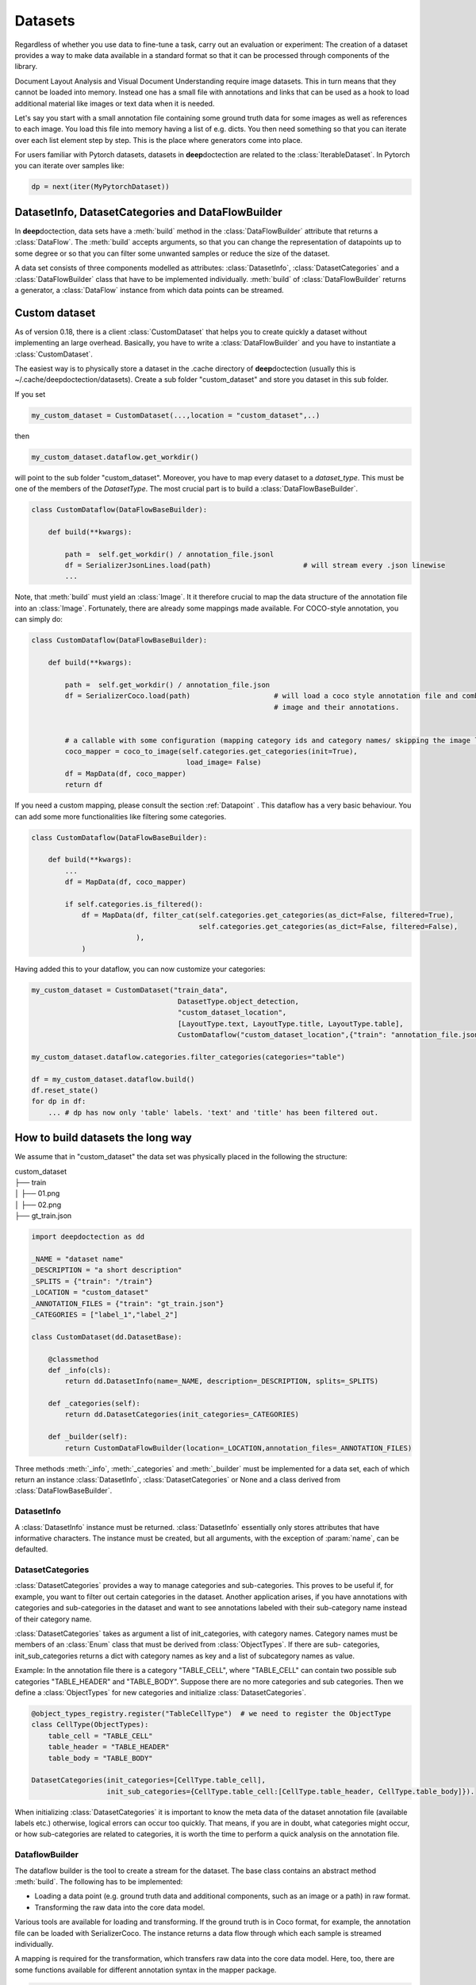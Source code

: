 
Datasets
=========

Regardless of whether you use data to fine-tune a task, carry out an evaluation or experiment: The creation of a
dataset provides a way to make data available in a standard format so that it can be processed through components
of the library.

Document Layout Analysis and Visual Document Understanding require image datasets.
This in turn means that they cannot be loaded into memory. Instead one has a small file with
annotations and links that can be used as a hook to load additional material like images or text data when it is needed.

Let's say you start with a small annotation file containing some ground truth data for some images as well as references
to each image. You load this file into memory having a list of e.g. dicts. You then need something so that you can
iterate over each list element step by step. This is the place where generators come into place.

For users familiar with Pytorch datasets, datasets in **deep**\doctection are related to the :class:`IterableDataset`.
In Pytorch you can iterate over samples like:

.. code:: python

    dp = next(iter(MyPytorchDataset))

DatasetInfo, DatasetCategories and DataFlowBuilder
--------------------------------------------------

In **deep**\doctection, data sets have a :meth:`build` method in the :class:`DataFlowBuilder` attribute that
returns a :class:`DataFlow`. The :meth:`build` accepts arguments, so that you can change the representation of
datapoints up to some degree or so that you can filter some unwanted samples or reduce the size of the dataset.

A data set consists of three components modelled as attributes: :class:`DatasetInfo`, :class:`DatasetCategories` and a
:class:`DataFlowBuilder` class that have to be implemented individually. :meth:`build` of
:class:`DataFlowBuilder` returns a generator, a :class:`DataFlow` instance from which data points can be streamed.


Custom dataset
--------------

As of version 0.18, there is a client :class:`CustomDataset` that helps you to create quickly a dataset without
implementing an large overhead. Basically, you have to write a :class:`DataFlowBuilder` and you have to instantiate
a :class:`CustomDataset`.

The easiest way is to physically store a dataset in the .cache directory of **deep**\doctection (usually this is
~/.cache/deepdoctection/datasets). Create a sub folder "custom_dataset" and store you dataset in this sub folder.

If you set

.. code:: python

    my_custom_dataset = CustomDataset(...,location = "custom_dataset",..)

then

.. code:: python

   my_custom_dataset.dataflow.get_workdir()

will point to the sub folder "custom_dataset". Moreover, you have to map every dataset to a  `dataset_type`. This must
be one of the members of the `DatasetType`. The most crucial part is to build a :class:`DataFlowBaseBuilder`.

.. code:: python

    class CustomDataflow(DataFlowBaseBuilder):

        def build(**kwargs):

            path =  self.get_workdir() / annotation_file.jsonl
            df = SerializerJsonLines.load(path)                      # will stream every .json linewise
            ...

Note, that :meth:`build` must yield an :class:`Image`. It it therefore crucial to map the data structure of the
annotation file into an :class:`Image`. Fortunately, there are already some mappings made available. For COCO-style
annotation, you can simply do:

.. code:: python

    class CustomDataflow(DataFlowBaseBuilder):

        def build(**kwargs):

            path =  self.get_workdir() / annotation_file.json
            df = SerializerCoco.load(path)                    # will load a coco style annotation file and combine
                                                              # image and their annotations.


            # a callable with some configuration (mapping category ids and category names/ skipping the image loading)
            coco_mapper = coco_to_image(self.categories.get_categories(init=True),
                                         load_image= False)
            df = MapData(df, coco_mapper)
            return df

If you need a custom mapping, please consult the section :ref:`Datapoint` . This dataflow has a very basic behaviour.
You can add some more functionalities like filtering some categories.


.. code:: python

        class CustomDataflow(DataFlowBaseBuilder):

            def build(**kwargs):
                ...
                df = MapData(df, coco_mapper)

                if self.categories.is_filtered():
                    df = MapData(df, filter_cat(self.categories.get_categories(as_dict=False, filtered=True),
                                                self.categories.get_categories(as_dict=False, filtered=False),
                                 ),
                    )

Having added this to your dataflow, you can now customize your categories:

.. code:: python

    my_custom_dataset = CustomDataset("train_data",
                                       DatasetType.object_detection,
                                       "custom_dataset_location",
                                       [LayoutType.text, LayoutType.title, LayoutType.table],
                                       CustomDataflow("custom_dataset_location",{"train": "annotation_file.json"}))

    my_custom_dataset.dataflow.categories.filter_categories(categories="table")

    df = my_custom_dataset.dataflow.build()
    df.reset_state()
    for dp in df:
        ... # dp has now only 'table' labels. 'text' and 'title' has been filtered out.


How to build datasets the long way
----------------------------------

We assume that in "custom_dataset" the data set was physically placed in the following the structure:


|    custom_dataset
|    ├── train
|    │ ├── 01.png
|    │ ├── 02.png
|    ├── gt_train.json



.. code:: python

    import deepdoctection as dd

    _NAME = "dataset name"
    _DESCRIPTION = "a short description"
    _SPLITS = {"train": "/train"}
    _LOCATION = "custom_dataset"
    _ANNOTATION_FILES = {"train": "gt_train.json"}
    _CATEGORIES = ["label_1","label_2"]

    class CustomDataset(dd.DatasetBase):

        @classmethod
        def _info(cls):
            return dd.DatasetInfo(name=_NAME, description=_DESCRIPTION, splits=_SPLITS)

        def _categories(self):
            return dd.DatasetCategories(init_categories=_CATEGORIES)

        def _builder(self):
            return CustomDataFlowBuilder(location=_LOCATION,annotation_files=_ANNOTATION_FILES)



Three methods :meth:`_info`, :meth:`_categories` and :meth:`_builder` must be implemented for a data set, each of which
return an instance :class:`DatasetInfo`, :class:`DatasetCategories` or None and a class derived from
:class:`DataFlowBaseBuilder`.

DatasetInfo
~~~~~~~~~~~~~~~~~~~~~~~~~~

A :class:`DatasetInfo` instance must be returned. :class:`DatasetInfo` essentially only stores attributes that have
informative characters. The instance must be created, but all arguments, with the exception of :param:`name`, can be
defaulted.

DatasetCategories
~~~~~~~~~~~~~~~~~~~~~~~~~~

:class:`DatasetCategories` provides a way to manage categories and sub-categories.
This proves to be useful if, for example, you want to filter out certain categories in the dataset. Another application
arises, if you have annotations with categories and sub-categories in the dataset and want to see annotations labeled
with their sub-category name instead of their category name.

:class:`DatasetCategories` takes as argument a list of init_categories, with category names. Category names must be
members of an :class:`Enum` class that must be derived from :class:`ObjectTypes`. If there are sub-
categories, init_sub_categories returns a dict with category names as key and a list of subcategory names as value.

Example: In the annotation file there is a category "TABLE_CELL", where "TABLE_CELL" can contain two possible
sub categories "TABLE_HEADER" and "TABLE_BODY". Suppose there are no more categories and sub categories. Then we
define a :class:`ObjectTypes` for new categories and initialize :class:`DatasetCategories`.

.. code:: python

    @object_types_registry.register("TableCellType")  # we need to register the ObjectType
    class CellType(ObjectTypes):
        table_cell = "TABLE_CELL"
        table_header = "TABLE_HEADER"
        table_body = "TABLE_BODY"

    DatasetCategories(init_categories=[CellType.table_cell],
                      init_sub_categories={CellType.table_cell:[CellType.table_header, CellType.table_body]}).

When initializing :class:`DatasetCategories` it is important to know the meta data of the dataset annotation file
(available labels etc.) otherwise, logical errors can occur too quickly. That means, if you are in doubt, what
categories might occur, or how sub-categories are related to categories, it is worth the time to perform a quick
analysis on the annotation file.

DataflowBuilder
~~~~~~~~~~~~~~~~~~~~~~~~~~

The dataflow builder is the tool to create a stream for the dataset. The base class contains an abstract method
:meth:`build`. The following has to be implemented:

- Loading a data point (e.g. ground truth data and additional components, such as an image or a path) in raw format.

- Transforming the raw data into the core data model.

Various tools are available for loading and transforming. If the ground truth is in Coco format,
for example, the annotation file can be loaded with SerializerCoco. The instance returns a data flow through which each
sample is streamed individually.

A mapping is required for the transformation, which transfers raw data into the core data model. Here, too, there
are some functions available for different annotation syntax in the mapper package.

.. code:: python

    class CustomDataFlowBuilder(DataFlowBaseBuilder):

        def build(self, **kwargs) :

            # Load
            path = os.path.join(self.location,self.annotation_files["train"])
            df = dd.SerializerCoco.load(path)
            # yields {'image':{'id',...},'annotations':[{'id':..,'bbox':...}]}

            # Map
            coco_to_image_mapper = dd.coco_to_image(self.categories.get_categories(),
                                                 load_image=True,
                                                 filter_empty_image=True,
                                                 fake_score=False)
            df = dd.MapData(df,coco_to_image_mapper)
            # yields Image(file_name= ... ,location= ...,annotations = ...)

            return df

Built-in Dataset
----------------

A DatasetRegistry facilitates the construction of built-in datasets. We refer to the API documentation for the available
build configurations of the dataflows.

.. code:: python

   dataset = dd.get_dataset("dataset_name")
   df = dataset.dataflow.build(**kwargs_config)

   for sample in df:
       print(sample)
